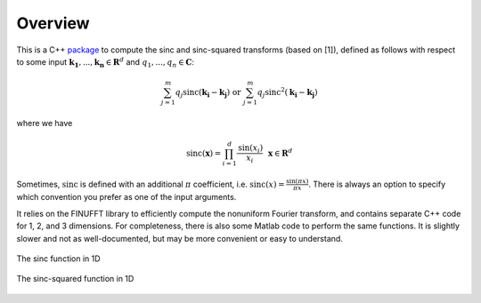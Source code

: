 Overview
=========================================

This is a C++ package_ to compute the sinc and sinc-squared transforms (based on [1]), defined as follows with respect to some input :math:`\mathbf{k_1},...,\mathbf{k_n} \in \mathbf{R}^d` and :math:`q_1,...,q_n \in \mathbf{C}`:

.. math::

	\sum_{j=1}^m q_j\text{sinc}(\mathbf{k_i}-\mathbf{k_j}) \text{  or  } \sum_{j=1}^m q_j\text{sinc}^{2}(\mathbf{k_i}-\mathbf{k_j})

.. _package: https://github.com/hannahlawrence/sinctransform

where we have

.. math::
	
	\text{sinc}(\mathbf{x})=\prod_{i=1}^d \frac{\text{sin}(x_i)}{x_i} \: \: \: \mathbf{x} \in \mathbf{R}^d

Sometimes, :math:`\text{sinc}` is defined with an additional :math:`\pi` coefficient, i.e. :math:`\text{sinc}(x)=\frac{\sin(\pi x)}{\pi x}`. There is always an option to specify which convention you prefer as one of the input arguments.

It relies on the FINUFFT library to efficiently compute the nonuniform Fourier transform, and contains separate C++ code for 1, 2, and 3 dimensions. For completeness, there is also some Matlab code to perform the same functions. It is slightly slower and not as well-documented, but may be more convenient or easy to understand.

.. figure:: SincGraphBasic.png
    :width: 70%
    :align: center

    The sinc function in 1D

.. figure:: basicsincsqplot.png
    :width: 70%
    :align: center

    The sinc-squared function in 1D

